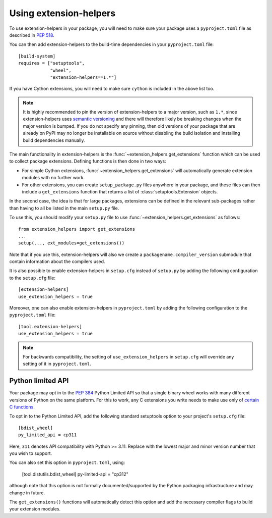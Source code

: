 Using extension-helpers
=======================

To use extension-helpers in your package, you will need to make sure your
package uses a ``pyproject.toml`` file as described in `PEP 518
<https://www.python.org/dev/peps/pep-0518/>`_.

You can then add extension-helpers to the build-time dependencies in your
``pyproject.toml`` file::

    [build-system]
    requires = ["setuptools",
                "wheel",
                "extension-helpers==1.*"]

If you have Cython extensions, you will need to make sure ``cython`` is included
in the above list too.

.. note:: It is highly recommended to pin the version of extension-helpers
          to a major version, such as ``1.*``, since extension-helpers uses
          `semantic versioning <https://semver.org>`_
          and there will therefore likely be breaking changes when the major version is bumped.
          If you do not specify any pinning, then old versions of your package that are already
          on PyPI may no longer be installable on source without disabling the build isolation
          and installing build dependencies manually.

The main functionality in extension-helpers is the
:func:`~extension_helpers.get_extensions` function which can be
used to collect package extensions. Defining functions is then done in two ways:

* For simple Cython extensions, :func:`~extension_helpers.get_extensions`
  will automatically generate extension modules with no further work.

* For other extensions, you can create ``setup_package.py`` files anywhere
  in your package, and these files can then include a ``get_extensions``
  function that returns a list of :class:`setuptools.Extension` objects.

In the second case, the idea is that for large packages, extensions can be defined
in the relevant sub-packages rather than having to all be listed in the main
``setup.py`` file.

To use this, you should modify your ``setup.py`` file to use
:func:`~extension_helpers.get_extensions`  as follows::

    from extension_helpers import get_extensions
    ...
    setup(..., ext_modules=get_extensions())

Note that if you use this, extension-helpers will also we create a
``packagename.compiler_version`` submodule that contain information about the
compilers used.

It is also possible to enable extension-helpers in ``setup.cfg`` instead of
``setup.py`` by adding the following configuration to the ``setup.cfg`` file::

    [extension-helpers]
    use_extension_helpers = true

Moreover, one can also enable extension-helpers in ``pyproject.toml`` by adding
the following configuration to the ``pyproject.toml`` file::

    [tool.extension-helpers]
    use_extension_helpers = true

.. note::
  For backwards compatibility, the setting of ``use_extension_helpers`` in
  ``setup.cfg`` will override any setting of it in ``pyproject.toml``.

Python limited API
------------------

Your package may opt in to the :pep:`384` Python Limited API so that a single
binary wheel works with many different versions of Python on the same platform.
For this to work, any C extensions you write needs to make use only of
`certain C functions <https://docs.python.org/3/c-api/stable.html#limited-api-list>`_.

To opt in to the Python Limited API, add the following standard setuptools
option to your project's ``setup.cfg`` file::

    [bdist_wheel]
    py_limited_api = cp311

Here, ``311`` denotes API compatibility with Python >= 3.11. Replace with the
lowest major and minor version number that you wish to support.

You can also set this option in ``pyproject.toml``, using:

    [tool.distutils.bdist_wheel]
    py-limited-api = "cp312"

although note that this option is not formally documented/supported by the Python
packaging infrastructure and may change in future.

The ``get_extensions()`` functions will automatically detect this option and
add the necessary compiler flags to build your extension modules.
